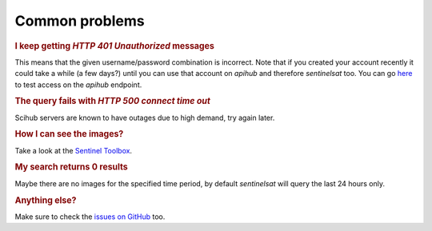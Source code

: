 .. _common_problems:

Common problems
===============

.. Using "rubric" directives as titles so they don't show on the TOC


.. rubric:: I keep getting *HTTP 401 Unauthorized* messages

This means that the given username/password combination is incorrect. Note that
if you created your account recently it could take a while (a few days?) until
you can use that account on *apihub* and therefore *sentinelsat* too. You can go
`here`__ to test access on the *apihub* endpoint.

__ https://scihub.copernicus.eu/apihub/search?


.. rubric:: The query fails with *HTTP 500 connect time out*

Scihub servers are known to have outages due to high demand, try again later.


.. rubric:: How I can see the images?

Take a look at the `Sentinel Toolbox`__.

__ https://sentinel.esa.int/web/sentinel/toolboxes/sentinel-2


.. rubric:: My search returns 0 results

Maybe there are no images for the specified time period, by default
*sentinelsat* will query the last 24 hours only.


.. rubric:: Anything else?

Make sure to check the `issues on GitHub`__ too.

__ https://github.com/sentinelsat/sentinelsat/issues
